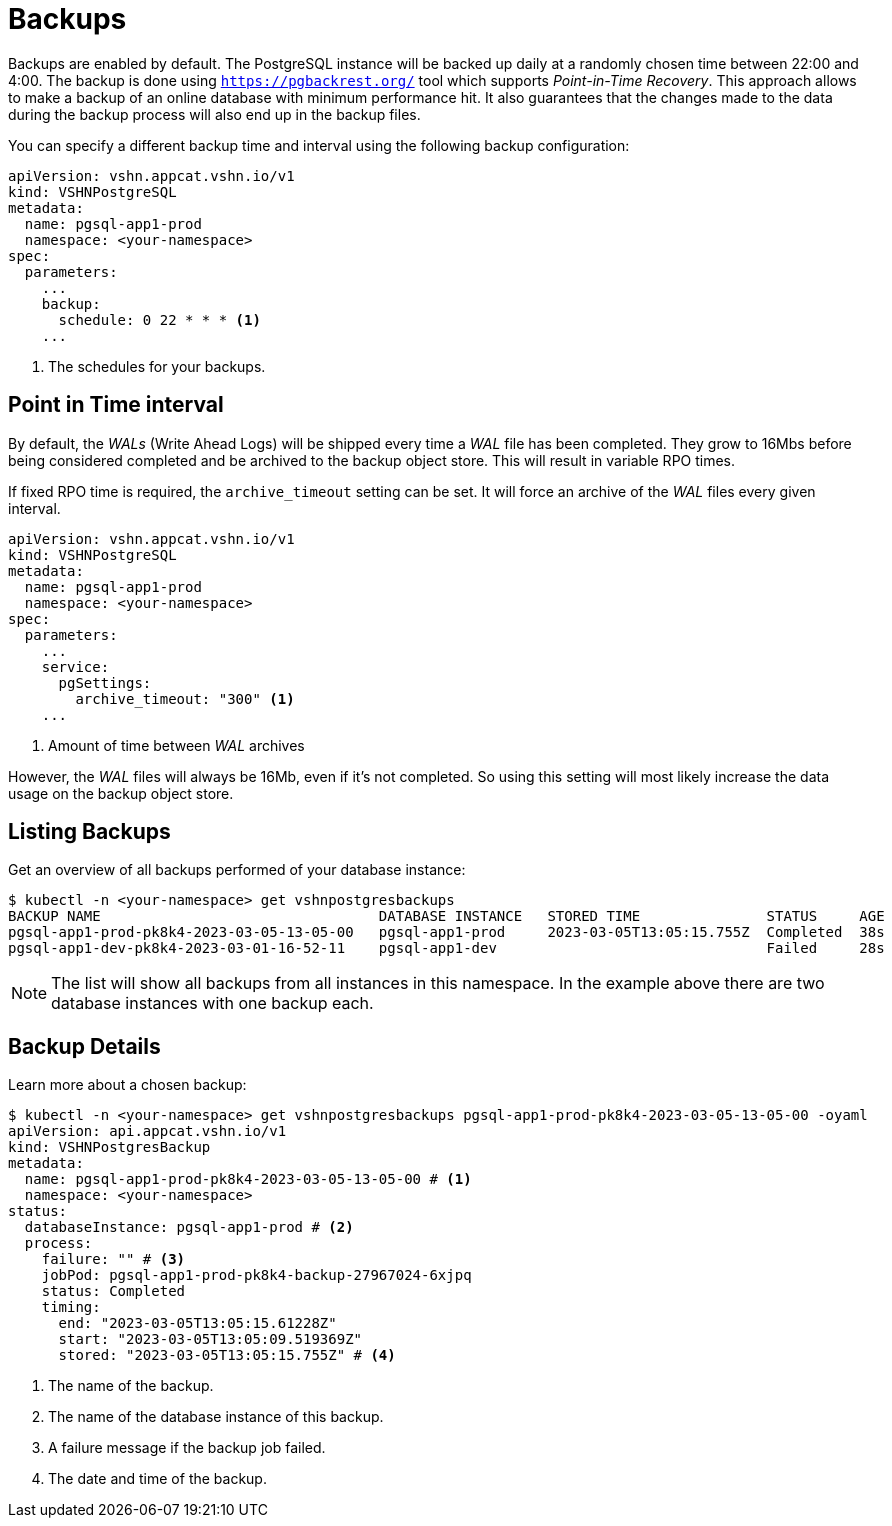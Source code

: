 = Backups

Backups are enabled by default. The PostgreSQL instance will be backed up daily at a randomly chosen time between 22:00 and 4:00.
The backup is done using https://pgbackrest.org/[`https://pgbackrest.org/`^] tool which supports _Point-in-Time Recovery_.
This approach allows to make a backup of an online database with minimum performance hit.
It also guarantees that the changes made to the data during the backup process will also end up in the backup files.

You can specify a different backup time and interval using the following backup configuration:

[source,yaml]
----
apiVersion: vshn.appcat.vshn.io/v1
kind: VSHNPostgreSQL
metadata:
  name: pgsql-app1-prod
  namespace: <your-namespace>
spec:
  parameters:
    ...
    backup:
      schedule: 0 22 * * * <1>
    ...
----
<1> The schedules for your backups.

== Point in Time interval

By default, the _WALs_ (Write Ahead Logs) will be shipped every time a _WAL_ file has been completed. They grow to 16Mbs before being considered completed and be archived to the backup object store. This will result in variable RPO times.

If fixed RPO time is required, the `archive_timeout` setting can be set. It will force an archive of the _WAL_ files every given interval.

[source,yaml]
----
apiVersion: vshn.appcat.vshn.io/v1
kind: VSHNPostgreSQL
metadata:
  name: pgsql-app1-prod
  namespace: <your-namespace>
spec:
  parameters:
    ...
    service:
      pgSettings:
        archive_timeout: "300" <1>
    ...
----
<1> Amount of time between _WAL_ archives

However, the _WAL_ files will always be 16Mb, even if it's not completed. So using this setting will most likely increase the data usage on the backup object store.

== Listing Backups

Get an overview of all backups performed of your database instance:

[source,bash]
----
$ kubectl -n <your-namespace> get vshnpostgresbackups
BACKUP NAME                                 DATABASE INSTANCE   STORED TIME               STATUS     AGE
pgsql-app1-prod-pk8k4-2023-03-05-13-05-00   pgsql-app1-prod     2023-03-05T13:05:15.755Z  Completed  38s
pgsql-app1-dev-pk8k4-2023-03-01-16-52-11    pgsql-app1-dev                                Failed     28s
----
NOTE: The list will show all backups from all instances in this namespace. In the example above there are two database instances with one backup each.

== Backup Details

Learn more about a chosen backup:

[source,bash]
----
$ kubectl -n <your-namespace> get vshnpostgresbackups pgsql-app1-prod-pk8k4-2023-03-05-13-05-00 -oyaml
apiVersion: api.appcat.vshn.io/v1
kind: VSHNPostgresBackup
metadata:
  name: pgsql-app1-prod-pk8k4-2023-03-05-13-05-00 # <1>
  namespace: <your-namespace>
status:
  databaseInstance: pgsql-app1-prod # <2>
  process:
    failure: "" # <3>
    jobPod: pgsql-app1-prod-pk8k4-backup-27967024-6xjpq
    status: Completed
    timing:
      end: "2023-03-05T13:05:15.61228Z"
      start: "2023-03-05T13:05:09.519369Z"
      stored: "2023-03-05T13:05:15.755Z" # <4>
----
<1> The name of the backup.
<2> The name of the database instance of this backup.
<3> A failure message if the backup job failed.
<4> The date and time of the backup.
